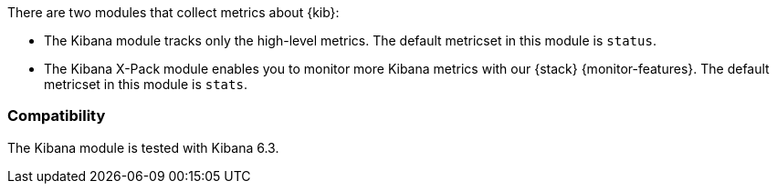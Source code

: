 There are two modules that collect metrics about {kib}: 

* The Kibana module tracks only the high-level metrics. The default metricset in
this module is `status`.
* The Kibana X-Pack module enables you to monitor more Kibana metrics with our
{stack} {monitor-features}. The default metricset in this module is `stats`.

[float]
=== Compatibility

The Kibana module is tested with Kibana 6.3.
